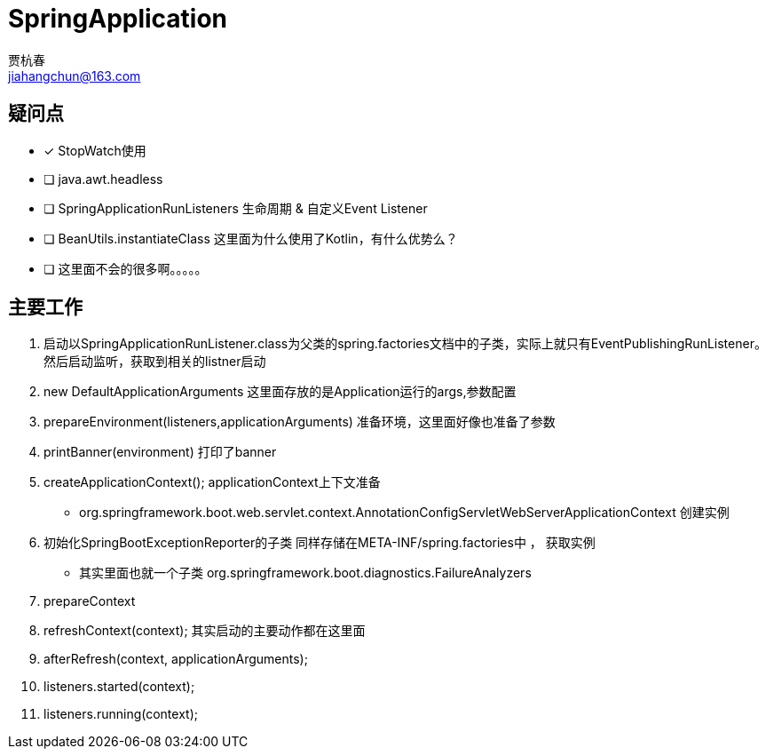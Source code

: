 = SpringApplication
贾杭春 <jiahangchun@163.com>
:icons: font
:source-highlighter: coderay

== 疑问点
* [x] StopWatch使用
* [ ] java.awt.headless
* [ ] SpringApplicationRunListeners 生命周期 & 自定义Event Listener
* [ ] BeanUtils.instantiateClass 这里面为什么使用了Kotlin，有什么优势么？
* [ ] 这里面不会的很多啊。。。。。


== 主要工作
[square]
. 启动以SpringApplicationRunListener.class为父类的spring.factories文档中的子类，实际上就只有EventPublishingRunListener。然后启动监听，获取到相关的listner启动

. new DefaultApplicationArguments 这里面存放的是Application运行的args,参数配置

. prepareEnvironment(listeners,applicationArguments) 准备环境，这里面好像也准备了参数

. printBanner(environment) 打印了banner

. createApplicationContext(); applicationContext上下文准备
** org.springframework.boot.web.servlet.context.AnnotationConfigServletWebServerApplicationContext 创建实例

. 初始化SpringBootExceptionReporter的子类 同样存储在META-INF/spring.factories中 ， 获取实例
** 其实里面也就一个子类 org.springframework.boot.diagnostics.FailureAnalyzers

. prepareContext

. refreshContext(context); 其实启动的主要动作都在这里面

. afterRefresh(context, applicationArguments);

. listeners.started(context);

. listeners.running(context);
